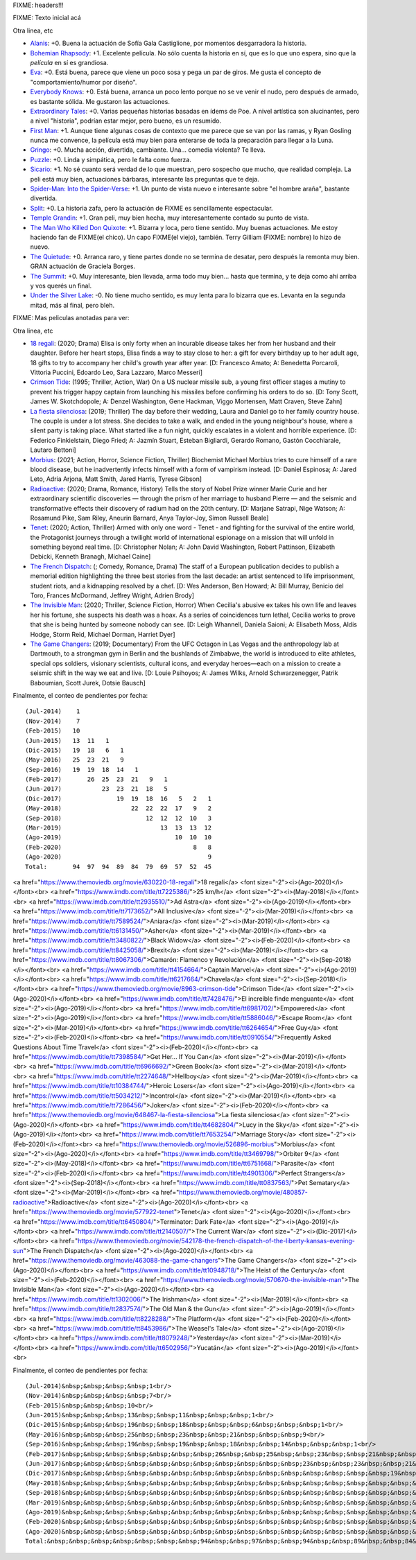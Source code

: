 FIXME: headers!!!

FIXME: Texto inicial acá

Otra linea, etc

- `Alanis <https://www.imdb.com/title/tt7297954/>`_: +0. Buena la actuación de Sofía Gala Castiglione, por momentos desgarradora la historia.
- `Bohemian Rhapsody <https://www.imdb.com/title/tt1727824/>`_: +1. Excelente película. No sólo cuenta la historia en sí, que es lo que uno espera, sino que la *película* en sí es grandiosa.
- `Eva <https://www.imdb.com/title/tt1298554/>`_: +0. Está buena, parece que viene un poco sosa y pega un par de giros. Me gusta el concepto de "comportamiento/humor por diseño".
- `Everybody Knows <https://www.imdb.com/title/tt4964788/>`_: +0. Está buena, arranca un poco lento porque no se ve venir el nudo, pero después de armado, es bastante sólida. Me gustaron las actuaciones.
- `Extraordinary Tales <https://www.imdb.com/title/tt3454574/>`_: +0. Varias pequeñas historias basadas en ídems de Poe. A nivel artística son alucinantes, pero a nivel "historia", podrían estar mejor, pero bueno, es un resumido.
- `First Man <https://www.imdb.com/title/tt1213641/>`_: +1. Aunque tiene algunas cosas de contexto que me parece que se van por las ramas, y Ryan Gosling nunca me convence, la película está muy bien para enterarse de toda la preparación para llegar a la Luna.
- `Gringo <https://www.imdb.com/title/tt3721964/>`_: +0. Mucha acción, divertida, cambiante. Una... comedia violenta? Te lleva.
- `Puzzle <https://www.imdb.com/title/tt6933454/>`_: +0. Linda y simpática, pero le falta como fuerza.
- `Sicario <https://www.imdb.com/title/tt3397884/>`_: +1. No sé cuanto será verdad de lo que muestran, pero sospecho que mucho, que realidad compleja. La peli está muy bien, actuaciones bárbaras, interesante las preguntas que te deja.
- `Spider-Man: Into the Spider-Verse <https://www.imdb.com/title/tt4633694/>`_: +1. Un punto de vista nuevo e interesante sobre "el hombre araña", bastante divertida.
- `Split <https://www.imdb.com/title/tt4972582/>`_: +0. La historia zafa, pero la actuación de FIXME es sencillamente espectacular.
- `Temple Grandin <https://www.imdb.com/title/tt1278469/>`_: +1. Gran peli, muy bien hecha, muy interesantemente contado su punto de vista.
- `The Man Who Killed Don Quixote <https://www.imdb.com/title/tt1318517/>`_: +1. Bizarra y loca, pero tiene sentido. Muy buenas actuaciones. Me estoy haciendo fan de FIXME(el chico). Un capo FIXME(el viejo), también. Terry Gilliam (FIXME: nombre) lo hizo de nuevo.
- `The Quietude <https://www.imdb.com/title/tt7658384/>`_: +0. Arranca raro, y tiene partes donde no se termina de desatar, pero después la remonta muy bien. GRAN actuación de Graciela Borges.
- `The Summit <https://www.imdb.com/title/tt6047298/>`_: +0. Muy interesante, bien llevada, arma todo muy bien... hasta que termina, y te deja como ahí arriba y vos querés un final.
- `Under the Silver Lake <https://www.imdb.com/title/tt5691670/>`_: -0. No tiene mucho sentido, es muy lenta para lo bizarra que es. Levanta en la segunda mitad, más al final, pero bleh.

FIXME: Mas peliculas anotadas para ver:

Otra linea, etc

- `18 regali <https://www.themoviedb.org/movie/630220-18-regali>`_: (2020; Drama) Elisa is only forty when an incurable disease takes her from her husband and their daughter. Before her heart stops, Elisa finds a way to stay close to her: a gift for every birthday up to her adult age, 18 gifts to try to accompany her child's growth year after year. [D: Francesco Amato; A: Benedetta Porcaroli, Vittoria Puccini, Edoardo Leo, Sara Lazzaro, Marco Messeri]
- `Crimson Tide <https://www.themoviedb.org/movie/8963-crimson-tide>`_: (1995; Thriller, Action, War) On a US nuclear missile sub, a young first officer stages a mutiny to prevent his trigger happy captain from launching his missiles before confirming his orders to do so. [D: Tony Scott, James W. Skotchdopole; A: Denzel Washington, Gene Hackman, Viggo Mortensen, Matt Craven, Steve Zahn]
- `La fiesta silenciosa <https://www.themoviedb.org/movie/648467-la-fiesta-silenciosa>`_: (2019; Thriller) The day before their wedding, Laura and Daniel go to her family country house. The couple is under a lot stress. She decides to take a walk, and ended in the young neighbour's house, where a silent party is taking place. What started like a fun night, quickly escalates in a violent and horrible experience. [D: Federico Finkielstain, Diego Fried; A: Jazmín Stuart, Esteban Bigliardi, Gerardo Romano, Gastón Cocchiarale, Lautaro Bettoni]
- `Morbius <https://www.themoviedb.org/movie/526896-morbius>`_: (2021; Action, Horror, Science Fiction, Thriller) Biochemist Michael Morbius tries to cure himself of a rare blood disease, but he inadvertently infects himself with a form of vampirism instead. [D: Daniel Espinosa; A: Jared Leto, Adria Arjona, Matt Smith, Jared Harris, Tyrese Gibson]
- `Radioactive <https://www.themoviedb.org/movie/480857-radioactive>`_: (2020; Drama, Romance, History) Tells the story of Nobel Prize winner Marie Curie and her extraordinary scientific discoveries — through the prism of her marriage to husband Pierre — and the seismic and transformative effects their discovery of radium had on the 20th century. [D: Marjane Satrapi, Nige Watson; A: Rosamund Pike, Sam Riley, Aneurin Barnard, Anya Taylor-Joy, Simon Russell Beale]
- `Tenet <https://www.themoviedb.org/movie/577922-tenet>`_: (2020; Action, Thriller) Armed with only one word - Tenet - and fighting for the survival of the entire world, the Protagonist journeys through a twilight world of international espionage on a mission that will unfold in something beyond real time. [D: Christopher Nolan; A: John David Washington, Robert Pattinson, Elizabeth Debicki, Kenneth Branagh, Michael Caine]
- `The French Dispatch <https://www.themoviedb.org/movie/542178-the-french-dispatch-of-the-liberty-kansas-evening-sun>`_: (; Comedy, Romance, Drama) The staff of a European publication decides to publish a memorial edition highlighting the three best stories from the last decade: an artist sentenced to life imprisonment, student riots, and a kidnapping resolved by a chef. [D: Wes Anderson, Ben Howard; A: Bill Murray, Benicio del Toro, Frances McDormand, Jeffrey Wright, Adrien Brody]
- `The Invisible Man <https://www.themoviedb.org/movie/570670-the-invisible-man>`_: (2020; Thriller, Science Fiction, Horror) When Cecilia's abusive ex takes his own life and leaves her his fortune, she suspects his death was a hoax. As a series of coincidences turn lethal, Cecilia works to prove that she is being hunted by someone nobody can see. [D: Leigh Whannell, Daniela Saioni; A: Elisabeth Moss, Aldis Hodge, Storm Reid, Michael Dorman, Harriet Dyer]
- `The Game Changers <https://www.themoviedb.org/movie/463088-the-game-changers>`_: (2019; Documentary) From the UFC Octagon in Las Vegas and the anthropology lab at Dartmouth, to a strongman gym in Berlin and the bushlands of Zimbabwe, the world is introduced to elite athletes, special ops soldiers, visionary scientists, cultural icons, and everyday heroes—each on a mission to create a seismic shift in the way we eat and live. [D: Louie Psihoyos; A: James Wilks, Arnold Schwarzenegger, Patrik Baboumian, Scott Jurek, Dotsie Bausch]

Finalmente, el conteo de pendientes por fecha::

    (Jul-2014)    1
    (Nov-2014)    7
    (Feb-2015)   10
    (Jun-2015)   13  11   1
    (Dic-2015)   19  18   6   1
    (May-2016)   25  23  21   9
    (Sep-2016)   19  19  18  14   1
    (Feb-2017)       26  25  23  21   9   1
    (Jun-2017)           23  23  21  18   5
    (Dic-2017)               19  19  18  16   5   2   1
    (May-2018)                   22  22  22  17   9   2
    (Sep-2018)                       12  12  12  10   3
    (Mar-2019)                           13  13  13  12
    (Ago-2019)                               10  10  10
    (Feb-2020)                                    8   8
    (Ago-2020)                                        9
    Total:       94  97  94  89  84  79  69  57  52  45

<a href="https://www.themoviedb.org/movie/630220-18-regali">18 regali</a> <font size="-2"><i>(Ago-2020)</i></font><br>
<a href="https://www.imdb.com/title/tt7225386/">25 km/h</a> <font size="-2"><i>(May-2018)</i></font><br>
<a href="https://www.imdb.com/title/tt2935510/">Ad Astra</a> <font size="-2"><i>(Ago-2019)</i></font><br>
<a href="https://www.imdb.com/title/tt7173652/">All Inclusive</a> <font size="-2"><i>(Mar-2019)</i></font><br>
<a href="https://www.imdb.com/title/tt7589524/">Aniara</a> <font size="-2"><i>(Mar-2019)</i></font><br>
<a href="https://www.imdb.com/title/tt6131450/">Asher</a> <font size="-2"><i>(Mar-2019)</i></font><br>
<a href="https://www.imdb.com/title/tt3480822/">Black Widow</a> <font size="-2"><i>(Feb-2020)</i></font><br>
<a href="https://www.imdb.com/title/tt8425058/">Brexit</a> <font size="-2"><i>(Mar-2019)</i></font><br>
<a href="https://www.imdb.com/title/tt8067306/">Camarón: Flamenco y Revolución</a> <font size="-2"><i>(Sep-2018)</i></font><br>
<a href="https://www.imdb.com/title/tt4154664/">Captain Marvel</a> <font size="-2"><i>(Ago-2019)</i></font><br>
<a href="https://www.imdb.com/title/tt6217664/">Chavela</a> <font size="-2"><i>(Sep-2018)</i></font><br>
<a href="https://www.themoviedb.org/movie/8963-crimson-tide">Crimson Tide</a> <font size="-2"><i>(Ago-2020)</i></font><br>
<a href="https://www.imdb.com/title/tt7428476/">El increíble finde menguante</a> <font size="-2"><i>(Ago-2019)</i></font><br>
<a href="https://www.imdb.com/title/tt6981702/">Empowered</a> <font size="-2"><i>(Ago-2019)</i></font><br>
<a href="https://www.imdb.com/title/tt5886046/">Escape Room</a> <font size="-2"><i>(Mar-2019)</i></font><br>
<a href="https://www.imdb.com/title/tt6264654/">Free Guy</a> <font size="-2"><i>(Feb-2020)</i></font><br>
<a href="https://www.imdb.com/title/tt0910554/">Frequently Asked Questions About Time Travel</a> <font size="-2"><i>(Feb-2020)</i></font><br>
<a href="https://www.imdb.com/title/tt7398584/">Get Her... If You Can</a> <font size="-2"><i>(Mar-2019)</i></font><br>
<a href="https://www.imdb.com/title/tt6966692/">Green Book</a> <font size="-2"><i>(Mar-2019)</i></font><br>
<a href="https://www.imdb.com/title/tt2274648/">Hellboy</a> <font size="-2"><i>(Mar-2019)</i></font><br>
<a href="https://www.imdb.com/title/tt10384744/">Heroic Losers</a> <font size="-2"><i>(Ago-2019)</i></font><br>
<a href="https://www.imdb.com/title/tt5034212/">Incontrol</a> <font size="-2"><i>(Mar-2019)</i></font><br>
<a href="https://www.imdb.com/title/tt7286456/">Joker</a> <font size="-2"><i>(Feb-2020)</i></font><br>
<a href="https://www.themoviedb.org/movie/648467-la-fiesta-silenciosa">La fiesta silenciosa</a> <font size="-2"><i>(Ago-2020)</i></font><br>
<a href="https://www.imdb.com/title/tt4682804/">Lucy in the Sky</a> <font size="-2"><i>(Ago-2019)</i></font><br>
<a href="https://www.imdb.com/title/tt7653254/">Marriage Story</a> <font size="-2"><i>(Feb-2020)</i></font><br>
<a href="https://www.themoviedb.org/movie/526896-morbius">Morbius</a> <font size="-2"><i>(Ago-2020)</i></font><br>
<a href="https://www.imdb.com/title/tt3469798/">Orbiter 9</a> <font size="-2"><i>(May-2018)</i></font><br>
<a href="https://www.imdb.com/title/tt6751668/">Parasite</a> <font size="-2"><i>(Feb-2020)</i></font><br>
<a href="https://www.imdb.com/title/tt4901306/">Perfect Strangers</a> <font size="-2"><i>(Sep-2018)</i></font><br>
<a href="https://www.imdb.com/title/tt0837563/">Pet Sematary</a> <font size="-2"><i>(Mar-2019)</i></font><br>
<a href="https://www.themoviedb.org/movie/480857-radioactive">Radioactive</a> <font size="-2"><i>(Ago-2020)</i></font><br>
<a href="https://www.themoviedb.org/movie/577922-tenet">Tenet</a> <font size="-2"><i>(Ago-2020)</i></font><br>
<a href="https://www.imdb.com/title/tt6450804/">Terminator: Dark Fate</a> <font size="-2"><i>(Ago-2019)</i></font><br>
<a href="https://www.imdb.com/title/tt2140507/">The Current War</a> <font size="-2"><i>(Dic-2017)</i></font><br>
<a href="https://www.themoviedb.org/movie/542178-the-french-dispatch-of-the-liberty-kansas-evening-sun">The French Dispatch</a> <font size="-2"><i>(Ago-2020)</i></font><br>
<a href="https://www.themoviedb.org/movie/463088-the-game-changers">The Game Changers</a> <font size="-2"><i>(Ago-2020)</i></font><br>
<a href="https://www.imdb.com/title/tt10948718/">The Heist of the Century</a> <font size="-2"><i>(Feb-2020)</i></font><br>
<a href="https://www.themoviedb.org/movie/570670-the-invisible-man">The Invisible Man</a> <font size="-2"><i>(Ago-2020)</i></font><br>
<a href="https://www.imdb.com/title/tt1302006/">The Irishman</a> <font size="-2"><i>(Mar-2019)</i></font><br>
<a href="https://www.imdb.com/title/tt2837574/">The Old Man & the Gun</a> <font size="-2"><i>(Ago-2019)</i></font><br>
<a href="https://www.imdb.com/title/tt8228288/">The Platform</a> <font size="-2"><i>(Feb-2020)</i></font><br>
<a href="https://www.imdb.com/title/tt8453986/">The Weasel's Tale</a> <font size="-2"><i>(Ago-2019)</i></font><br>
<a href="https://www.imdb.com/title/tt8079248/">Yesterday</a> <font size="-2"><i>(Mar-2019)</i></font><br>
<a href="https://www.imdb.com/title/tt6502956/">Yucatán</a> <font size="-2"><i>(Ago-2019)</i></font><br>

Finalmente, el conteo de pendientes por fecha::

    (Jul-2014)&nbsp;&nbsp;&nbsp;&nbsp;1<br/>
    (Nov-2014)&nbsp;&nbsp;&nbsp;&nbsp;7<br/>
    (Feb-2015)&nbsp;&nbsp;&nbsp;10<br/>
    (Jun-2015)&nbsp;&nbsp;&nbsp;13&nbsp;&nbsp;11&nbsp;&nbsp;&nbsp;1<br/>
    (Dic-2015)&nbsp;&nbsp;&nbsp;19&nbsp;&nbsp;18&nbsp;&nbsp;&nbsp;6&nbsp;&nbsp;&nbsp;1<br/>
    (May-2016)&nbsp;&nbsp;&nbsp;25&nbsp;&nbsp;23&nbsp;&nbsp;21&nbsp;&nbsp;&nbsp;9<br/>
    (Sep-2016)&nbsp;&nbsp;&nbsp;19&nbsp;&nbsp;19&nbsp;&nbsp;18&nbsp;&nbsp;14&nbsp;&nbsp;&nbsp;1<br/>
    (Feb-2017)&nbsp;&nbsp;&nbsp;&nbsp;&nbsp;&nbsp;&nbsp;26&nbsp;&nbsp;25&nbsp;&nbsp;23&nbsp;&nbsp;21&nbsp;&nbsp;&nbsp;9&nbsp;&nbsp;&nbsp;1<br/>
    (Jun-2017)&nbsp;&nbsp;&nbsp;&nbsp;&nbsp;&nbsp;&nbsp;&nbsp;&nbsp;&nbsp;&nbsp;23&nbsp;&nbsp;23&nbsp;&nbsp;21&nbsp;&nbsp;18&nbsp;&nbsp;&nbsp;5<br/>
    (Dic-2017)&nbsp;&nbsp;&nbsp;&nbsp;&nbsp;&nbsp;&nbsp;&nbsp;&nbsp;&nbsp;&nbsp;&nbsp;&nbsp;&nbsp;&nbsp;19&nbsp;&nbsp;19&nbsp;&nbsp;18&nbsp;&nbsp;16&nbsp;&nbsp;&nbsp;5&nbsp;&nbsp;&nbsp;2&nbsp;&nbsp;&nbsp;1<br/>
    (May-2018)&nbsp;&nbsp;&nbsp;&nbsp;&nbsp;&nbsp;&nbsp;&nbsp;&nbsp;&nbsp;&nbsp;&nbsp;&nbsp;&nbsp;&nbsp;&nbsp;&nbsp;&nbsp;&nbsp;22&nbsp;&nbsp;22&nbsp;&nbsp;22&nbsp;&nbsp;17&nbsp;&nbsp;&nbsp;9&nbsp;&nbsp;&nbsp;2<br/>
    (Sep-2018)&nbsp;&nbsp;&nbsp;&nbsp;&nbsp;&nbsp;&nbsp;&nbsp;&nbsp;&nbsp;&nbsp;&nbsp;&nbsp;&nbsp;&nbsp;&nbsp;&nbsp;&nbsp;&nbsp;&nbsp;&nbsp;&nbsp;&nbsp;12&nbsp;&nbsp;12&nbsp;&nbsp;12&nbsp;&nbsp;10&nbsp;&nbsp;&nbsp;3<br/>
    (Mar-2019)&nbsp;&nbsp;&nbsp;&nbsp;&nbsp;&nbsp;&nbsp;&nbsp;&nbsp;&nbsp;&nbsp;&nbsp;&nbsp;&nbsp;&nbsp;&nbsp;&nbsp;&nbsp;&nbsp;&nbsp;&nbsp;&nbsp;&nbsp;&nbsp;&nbsp;&nbsp;&nbsp;13&nbsp;&nbsp;13&nbsp;&nbsp;13&nbsp;&nbsp;12<br/>
    (Ago-2019)&nbsp;&nbsp;&nbsp;&nbsp;&nbsp;&nbsp;&nbsp;&nbsp;&nbsp;&nbsp;&nbsp;&nbsp;&nbsp;&nbsp;&nbsp;&nbsp;&nbsp;&nbsp;&nbsp;&nbsp;&nbsp;&nbsp;&nbsp;&nbsp;&nbsp;&nbsp;&nbsp;&nbsp;&nbsp;&nbsp;&nbsp;10&nbsp;&nbsp;10&nbsp;&nbsp;10<br/>
    (Feb-2020)&nbsp;&nbsp;&nbsp;&nbsp;&nbsp;&nbsp;&nbsp;&nbsp;&nbsp;&nbsp;&nbsp;&nbsp;&nbsp;&nbsp;&nbsp;&nbsp;&nbsp;&nbsp;&nbsp;&nbsp;&nbsp;&nbsp;&nbsp;&nbsp;&nbsp;&nbsp;&nbsp;&nbsp;&nbsp;&nbsp;&nbsp;&nbsp;&nbsp;&nbsp;&nbsp;&nbsp;8&nbsp;&nbsp;&nbsp;8<br/>
    (Ago-2020)&nbsp;&nbsp;&nbsp;&nbsp;&nbsp;&nbsp;&nbsp;&nbsp;&nbsp;&nbsp;&nbsp;&nbsp;&nbsp;&nbsp;&nbsp;&nbsp;&nbsp;&nbsp;&nbsp;&nbsp;&nbsp;&nbsp;&nbsp;&nbsp;&nbsp;&nbsp;&nbsp;&nbsp;&nbsp;&nbsp;&nbsp;&nbsp;&nbsp;&nbsp;&nbsp;&nbsp;&nbsp;&nbsp;&nbsp;&nbsp;9<br/>
    Total:&nbsp;&nbsp;&nbsp;&nbsp;&nbsp;&nbsp;&nbsp;94&nbsp;&nbsp;97&nbsp;&nbsp;94&nbsp;&nbsp;89&nbsp;&nbsp;84&nbsp;&nbsp;79&nbsp;&nbsp;69&nbsp;&nbsp;57&nbsp;&nbsp;52&nbsp;&nbsp;45<br/>
